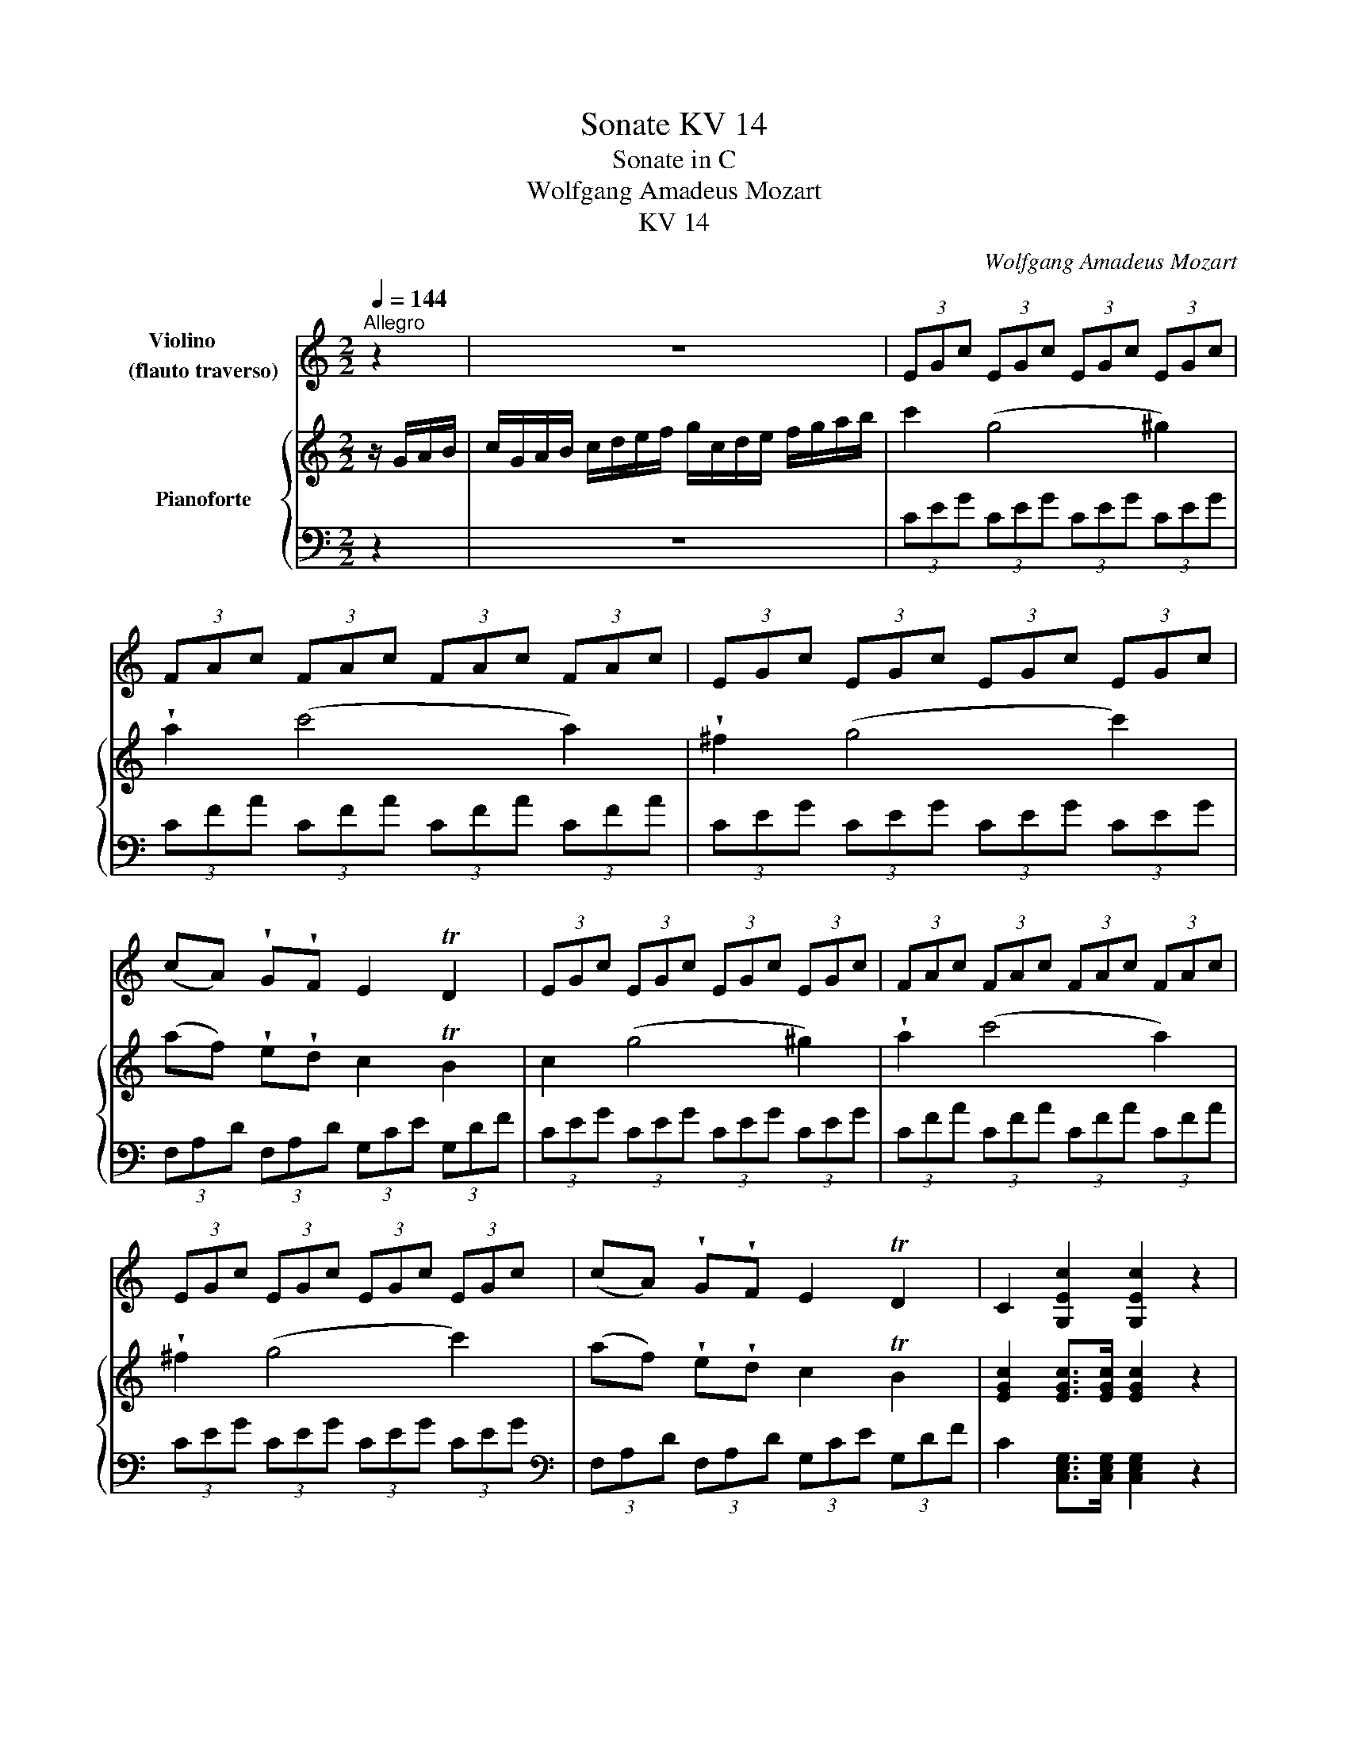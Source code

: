 X:1
T:Sonate KV 14
T:Sonate in C 
T:Wolfgang Amadeus Mozart
T:KV 14
C:Wolfgang Amadeus Mozart
%%score 1 { ( 2 5 ) | ( 3 4 ) }
L:1/8
Q:1/4=144
M:2/2
K:C
V:1 treble nm="Violino        \n(flauto traverso)"
V:2 treble nm="Pianoforte"
V:5 treble 
V:3 bass 
V:4 bass 
V:1
"^Allegro" z2 | z8 | (3EGc (3EGc (3EGc (3EGc | (3FAc (3FAc (3FAc (3FAc | (3EGc (3EGc (3EGc (3EGc | %5
 (cA) !wedge!G!wedge!F E2 TD2 | (3EGc (3EGc (3EGc (3EGc | (3FAc (3FAc (3FAc (3FAc | %8
 (3EGc (3EGc (3EGc (3EGc | (cA) !wedge!G!wedge!F E2 TD2 | C2 [G,Ec]2 [G,Ec]2 z2 | %11
 (3EGc (3EGc (3EGc (3EGc | (3DGB (3DGB (3DGB (3DGB | (3A,C^F (3A,CF (DG) BG | (G4 ^F2) z2 | %15
 z2 Tg3/2^f/4g/4 b2 [G,G]2 | [G,G]8 | z2 Tg3/2^f/4g/4 b2 [G,G]2 | [G,G]8 | %19
 z2 Tg3/2^f/4g/4 .b2 .d'2 | [G,G]4- [G,G]3 c | B2 TA2 G2 (^FA,) | B,2 B,2 B,2 z2 | %23
 z2 Tg3/2^f/4g/4 !wedge!b2 !wedge!d'2 | [G,G]8 | z2 Tg3/2^f/4g/4 !wedge!b2 !wedge!d'2 | [G,G]8 | %27
 z2 Tg3/2^f/4g/4 !wedge!b2 !wedge!d'2 | [G,G]4- [G,G]3 c | B2 TA2 G2 ^FA, | [B,Gd]2 z2 [CGe]2 z2 | %31
 BG TG3/2^F/4G/4 GC TC3/2B,/4C/4 | [B,Gd]2 z2 [CGe]2 z2 | (BG) (g4 T^f2) | g2 [G,DBg]2 [G,DBg]2 :: %35
 z2 | z8 | (3B,DG (3B,DG (3B,DG (3B,DG | (3CEG (3CEG (3CEG (3CEG | (3B,DG (3B,DG (3B,DG (3B,DG | %40
 (GE) !wedge!D!wedge!C B,2 TA,2 | (3B,DG (3B,DG (3B,DG (3B,DG | (3CEG (3CEG (3CEG (3CEG | %43
 (3B,DG (3B,DG (3B,DG (3B,DG | (GE) !wedge!D!wedge!C B,2 TA,2 | %45
 !wedge!B,/(G/^F/G/ A/G/F/G/) G,2 z2 | z4{_B} _b4 | E4- EA/B/ ^c/B/c/d/ | %48
 e>d !wedge!^c!wedge!_B !wedge!A!wedge!G !wedge!F!wedge!E | (E4 D2) z2 | z4 f4 | %51
 F4- F(E/G/) (F/d/)(c/e/) | d z B z F z D z | [G,Ec]2 C4 A>E | (E4 D)!wedge!A !wedge!G!wedge!F | %55
 E2 z2 z4 | (3EGc (3EGc (3EGc (3EGc | (3FAc (3FAc (3FAc (3FAc | (3EGc (3EGc (3EGc (3EGc | %59
 (cA) !wedge!G!wedge!F E2 TD2 | (3EGc (3EGc (3EGc (3EGc | (3FAc (3FAc (3FAc (3FAc | %62
 (3EGc (3EGc (3EGc (3EGc | (cA) !wedge!G!wedge!F E2 TD2 | C z c4 c2- | c2 c4 A2- | A2 d4 z2 | %67
 D/(G/^F/G/ A/G/F/G/) G, z z2 | z2 Tc3/2B/4c/4 e2 C2 | C8 | z2 Tc3/2B/4c/4 e2 C2 | C8 | %72
 z2 Tc3/2B/4c/4 e2 C2 | C4- C3 F | E2 TD2 C2 (B,D) | (DC) (B,C) C2 z2 | %76
 z2 Tc3/2B/4c/4 !wedge!e2 !wedge!g2 | C8 | z2 Tc3/2B/4c/4 !wedge!e2 !wedge!g2 | C8 | %80
 z2 Tc3/2B/4c/4 !wedge!e2 !wedge!g2 | C4- C3 f | e2 Td2 c2 (BD) | [Ecg]2 z2 [Fca]2 z2 | %84
 ec Tc3/2B/4c/4 cF TF3/2E/4F/4 | E C2 C2 C2 C- | C2 (c4 TB2) | c2 [G,Ec]2 [G,Ec]2 :| %88
[M:2/4][Q:1/4=144]"^Allegro"[Q:1/4=120] z !wedge!G !wedge!c!wedge!e | z !wedge!F !wedge!d!wedge!f | %90
 z !wedge!G !wedge!B!wedge!d | z !wedge!E !wedge!G!wedge!c | z c{^f} g2 | z c{^g} a2 | %94
 c/_B/A/G/ A>E | E2 D2 | z !wedge!G !wedge!c!wedge!e | z !wedge!F !wedge!d!wedge!f | %98
 z !wedge!G !wedge!B!wedge!d | z !wedge!E !wedge!G!wedge!c | z2{^f} g2 | z2{^g} a2 | z2{^a} b2 | %103
 z2{b} c'2 | z2{^c'} d'2 | c'g ec | G (c2 B) | c2 z2 | z c{^f} g2 | z c{^g} a2 | z d{^a} b2 | %111
 z e{b} c'2 | z f{^c'} d'2 | c'g ec | G (c2 B) | c2 z2 | z _e/f/ ge | z d/_e/ fd | %118
 ([G_e]2 [_Ec]2) | ([Fd]2 [DB]2) | z _e/f/ ge | z d/_e/ fd | ([G_e]2 [_Ec]2) | ([Fd]2 [DB]2) | %124
 z !wedge!G !wedge!c!wedge!e | z !wedge!F !wedge!d!wedge!f | z !wedge!G !wedge!B!wedge!d | %127
 z !wedge!E !wedge!G!wedge!c | z c{^f} g2 | z c{^g} a2 | c/_B/A/G/ A>E | E2 D2 | %132
 z !wedge!G !wedge!c!wedge!e | z !wedge!F !wedge!d!wedge!f | z !wedge!G !wedge!B!wedge!d | %135
 z !wedge!E !wedge!G!wedge!c | z2{^f} g2 | z2{^g} a2 | z2{^a} b2 | z2{b} c'2 | z2{^c'} d'2 | %141
 c'g ec | G (c2 B) | c2 z2 | z c{^f} g2 | z c{^g} a2 | z d{^a} b2 | z e{b} c'2 | z f{^c'} d'2 | %149
 c'g ec | G (c2 B) | c2 z2 | Tc>d cc | Td2 c2 | Tc>d cc | TB2 A2 | Tc>d cc | Td>e dd | %158
 z (c B)!wedge!A | (A2 ^G2) | Tc>d cc | Td2 c2 | Tc>d cc | TB2 A2 | Tc>d cc | Td>e dd | %166
 !wedge!c(e/c/) z (d/B/) | (B2 c2) | [Aa]4- | [Aa]4 | [Aa]4- | [Aa]4 | [G,G]4- | [G,G]4 | [G,G]4- | %175
 [G,G]4 | Tc>d cc | Td2 c2 | Tc>d cc | TB2 A2 | Tc>d cc | Td>e dd | !wedge!c(e/c/) z (d/B/) | %183
 (B2 c2) | z !wedge!G !wedge!c!wedge!e | z !wedge!F !wedge!d!wedge!f | %186
 z !wedge!G !wedge!B!wedge!d | z !wedge!E !wedge!G!wedge!c | z c{^f} g2 | z c{^g} a2 | %190
 c/_B/A/G/ A>E | E2 D2 | z !wedge!G !wedge!c!wedge!e | z !wedge!F !wedge!d!wedge!f | %194
 z !wedge!G !wedge!B!wedge!d | z !wedge!E !wedge!G!wedge!c | z2{^f} g2 | z2{^g} a2 | z2{^a} b2 | %199
 z2{b} c'2 | z2{^c'} d'2 | c'g ec | G (c2 B) | c2 z2 | z c{^f} g2 | z c{^g} a2 | z d{^a} b2 | %207
 z e{b} c'2 | z f{^c'} d'2 | c'g ec | G (c2 B) | c2 z2 | z _e/f/ ge | z d/_e/ fd | %214
 ([G_e]2 [_Ec]2) | ([Fd]2 [DB]2) | z _e/f/ ge | z d/_e/ fd | ([G_e]2 [_Ec]2) | ([Fd]2 [DB]2) | %220
 z !wedge!G !wedge!c!wedge!e | z !wedge!F !wedge!d!wedge!f | z !wedge!G !wedge!B!wedge!d | %223
 z !wedge!E !wedge!G!wedge!c | z c{^f} g2 | z c{^g} a2 | c/_B/A/G/ A>E | E2 D2 | %228
 z !wedge!G !wedge!c!wedge!e | z !wedge!F !wedge!d!wedge!f | z !wedge!G !wedge!B!wedge!d | %231
 z !wedge!E !wedge!G!wedge!c | z2{^f} g2 | z2{^g} a2 | z2{^a} b2 | z2{b} c'2 | z2{^c'} d'2 | %237
 c'g ec | G (c2 B) | c2 z2 | z c{^f} g2 | z c{^g} a2 | z d{^a} b2 | z e{b} c'2 | z f{^c'} d'2 | %245
 c'g ec | G2 [G,FB]2 | [G,Ec]2 z2 |][M:3/4][Q:1/4=50]"^Menuetto I"[Q:1/4=132] Ec Gc Ec | %249
 DB{c} BA/B/ DB | C2 C2 C2 | C6 | Ec Gc Ec | A,^F CF A,F | DG B2 A2 |{A} B6 :: z6 | %257
{B} c2{B} c2{B} c2 | c'6 | C6 | z6 |{^c} d2{c} d2{c} d2 | d'6 | D6 | Ec Gc Ec | DB{c} BA/B/ DB | %266
 C2 C2 C2 | C6 | C2 C2 C2 | C2 (F2 E2) |{g} fe/d/ c2 B2 |{B} c6 :| %272
[M:3/4][Q:1/4=50]"^Menuetto II en carillon""^pizzicato"!p! [FAf]2 z2 [FAf]2 | (3Ecg (3Ec_b [Fca]2 | %274
 [FAf]2 z2 [FAf]2 | [ca]2 [_Bg]2 [Af]2 | [Fd]2 z2 z2 | [Ecg]2 z2 z2 | [Fca]2 [Gce]2 [G,FB]2 | %279
 [CEce]2 z2 z2 :: dd' dd' dd' | dd' dd' dd' | cc' cc' cc' | cc' cc' cc' | z2 [_Bf][df] [Bf][df] | %285
 z2 [Af][cf] [Af][cf] | z [d_b] [ca]2 [G_Be]2 | [FAf]2 z2 z2 :| %288
V:2
 z/ G/A/B/ | c/G/A/B/ c/d/e/f/ g/c/d/e/ f/g/a/b/ | c'2 (g4 ^g2) | !wedge!a2 (c'4 a2) | %4
 !wedge!^f2 (g4 c'2) | (af) !wedge!e!wedge!d c2 TB2 | c2 (g4 ^g2) | !wedge!a2 (c'4 a2) | %8
 !wedge!^f2 (g4 c'2) | (af) !wedge!e!wedge!d c2 TB2 | [EGc]2 [EGc]>[EGc] [EGc]2 z2 | %11
 (ge) z e (^de) (de) | (g=d) z d (^cd) (cd) |{d} cB/c/ a2{c} BA/B/ g2 | ([GB]4 [^FA]2) z2 | %15
 Tg3/2^f/4g/4 b2 z2 G2 | (^G2 A) z (G2 A) z | Tg3/2^f/4g/4 b2 z2 B2 | (B2 c) z (B2 c) z | %19
 Tg3/2^f/4g/4 b2 z2 G2 | (^G2 A) z z2 (ec) | d2 Tc2 B2 (3cA^F | (AG) (^FG) GA/B/ c/d/e/^f/ | %23
 Tg3/2^f/4g/4 b2 z2 G2 | (^G2 A) z (G2 A) z | Tg3/2^f/4g/4 b2 z2 B2 | (B2 c) z (B2 c) z | %27
 Tg3/2^f/4g/4 b2 z2 G2 | (^G2 A) z z2 ec | d2 Tc2 (Bg) z ^F | %30
 G/A/B/c/ d/e/^f/g/ E/^F/G/A/ B/c/d/e/ | D4 TA4 | G/A/B/c/ d/e/^f/g/ E/^F/G/A/ B/c/d/e/ | D4 Ta4 | %34
 g2 [Bdg]>[Bdg] [Bdg]2 :: z/ D/E/^F/ | G/D/E/^F/ G/A/B/c/ d/G/A/B/ c/d/e/^f/ | g2 (d4 ^d2) | %38
 !wedge!e2 (g4 e2) | !wedge!^c2 (d4 g2) | (ec) !wedge!B!wedge!A G2 T^F2 | G2 (d4 ^d2) | %42
 !wedge!e2 (g4 e2) | !wedge!^c2 (d4 g2) | (ec) !wedge!B!wedge!A G2 T^F2 | G2 z2 z4 | %46
{_B} _b4 (3bag (3fed | (d4 ^c/)B/c/d/ e/d/e/f/ | %48
 g>f !wedge!e!wedge!d !wedge!^c!wedge!_B !wedge!A!wedge!G | (G4 F2) z2 | f4- (3f_af (3_edc | %51
 (c4 (B/)d/c/e/ d/f/e/g/) | f/g/f/e/ d/e/d/c/ B/c/B/A/ G/A/G/F/ | E (g2 ^g) a/=g/f/e/ d/c/B/c/ | %54
 (c4 B2) z/ G/A/B/ | c/G/A/B/ c/d/e/f/ g/c/d/e/ f/g/a/b/ | c'2 (g4 ^g2) | !wedge!a2 (c'4 a2) | %58
 !wedge!^f2 (g4 c'2) | (af) !wedge!e!wedge!d c2 TB2 | c2 (g4 ^g2) | !wedge!a2 (c'4 a2) | %62
 !wedge!^f2 (g4 c'2) | (af) !wedge!e!wedge!d c2 TB2 | (c_B) B4 c/B/A/G/ |{^G} A2{^g} a2 =gf ed | %66
{e} d^c/d/ a2{d} =cB/c/ a2 | (c4 B2) z2 | Tc3/2B/4c/4 e2 z2 C2 | (^C2 D) z (C2 D) z | %70
 Tc3/2B/4c/4 e2 z2 E2 | (E2 F) z (E2 F) z | Tc3/2B/4c/4 e2 z2 C2 | (^C2 D) z z2 (AF) | %74
 G2 TF2 E2 (3FDB, | (DC) (B,C) C/c/d/e/ f/g/a/b/ | Tc'3/2b/4c'/4 e'2 z2 c2 | (^c2 d) z (c2 d) z | %78
 Tc'3/2b/4c'/4 e'2 z2 e2 | (e2 f) z (e2 f) z | Tc'3/2b/4c'/4 e'2 z2 c2 | (^c2 d) z z2 (af) | %82
 g2 Tf2 (ec') z B | c/d/e/f/ g/a/b/c'/ A/B/c/d/ e/f/g/a/ | G4 Td4 | %85
 c/d/e/f/ g/a/b/c'/ A/B/c/d/ e/f/g/a/ | G4 Td'4 | c'2 [egc']>[egc'] [egc']2 :| %88
[M:2/4]{^f} g2 =f/e/d/c/ | Tc2 B2 |{e} f2 e/d/c/B/ | B2 c z |{^f} g2 =f/e/d/c/ |{^g} a2 =g/f/e/d/ | %94
 a/g/f/e/ d/c/B/c/ | Tc2 B2 |{^f} g2 =f/e/d/c/ | Tc2 B2 |{e} f2 e/d/c/B/ | B2 c z | %100
{^f} g2 =f/e/d/c/ |{^g} a2 =g/f/e/d/ |{^a} b2 =a/g/f/e/ |{b} c'2 b/a/g/f/ |{^c'} d'2 =c'/b/a/g/ | %105
 c'g ec | G2 Td2 | c2 z2 | z{^f} g =f/e/d/c/ | z{^g} a =g/f/e/d/ | z{^a} b =a/g/f/e/ | %111
 z{b} c' b/a/g/f/ | z{^c'} d' =c'/b/a/g/ | c'g ec | G2 Td2 | c2 z2 | ([_eg]2 [ce]2) | %117
 ([df]2 [Bd]2) | z [c_e]/[df]/ [eg][ce] | z [Bd]/[c_e]/ [df][Bd] | ([_eg]2 [ce]2) | ([df]2 [Bd]2) | %122
 z [c_e]/[df]/ [eg][ce] | z [Bd]/[c_e]/ [df][Bd] |{^f} g2 =f/e/d/c/ | Tc2 B2 |{e} f2 e/d/c/B/ | %127
 B2 c z |{^f} g2 =f/e/d/c/ |{^g} a2 =g/f/e/d/ | a/g/f/e/ d/c/B/c/ | Tc2 B2 |{^f} g2 =f/e/d/c/ | %133
 Tc2 B2 |{e} f2 e/d/c/B/ | B2 c z |{^f} g2 =f/e/d/c/ |{^g} a2 =g/f/e/d/ |{^a} b2 =a/g/f/e/ | %139
{b} c'2 b/a/g/f/ |{^c'} d'2 =c'/b/a/g/ | c'g ec | G2 Td2 | c2 z2 | z{^f} g =f/e/d/c/ | %145
 z{^g} a =g/f/e/d/ | z{^a} b =a/g/f/e/ | z{b} c' b/a/g/f/ | z{^c'} d' =c'/b/a/g/ | c'g ec | %150
 G2 Td2 | c2 z2 | Te>f ea | Tf2 e2 | Te>f ea | Td2 c2 | Te>f ea | Tf>g fa | z (e d)!wedge!c | %159
 Tc2 B2 | Te>f ea | Tf2 e2 | Te>f ea | Td2 c2 | Te>f ea | Tf>g fa | ea d^g | (^g2 a2) | eA gA | %169
 fA dA | ^cA eA | e2 d2 | dG fG | eG cG | BG dG | d2 c2 | Te>f ea | Tf2 e2 | Te>f ea | Td2 c2 | %180
 Te>f ea | Tf>g fa | ea d^g | (^g2 a2) |{^f} g2 =f/e/d/c/ | Tc2 B2 |{e} f2 e/d/c/B/ | B2 c z | %188
{^f} g2 =f/e/d/c/ |{^g} a2 =g/f/e/d/ | a/g/f/e/ d/c/B/c/ | Tc2 B2 |{^f} g2 =f/e/d/c/ | Tc2 B2 | %194
{e} f2 e/d/c/B/ | B2 c z |{^f} g2 =f/e/d/c/ |{^g} a2 =g/f/e/d/ |{^a} b2 =a/g/f/e/ | %199
{b} c'2 b/a/g/f/ |{^c'} d'2 =c'/b/a/g/ | c'g ec | G2 Td2 | c2 z2 | z{^f} g =f/e/d/c/ | %205
 z{^g} a =g/f/e/d/ | z{^a} b =a/g/f/e/ | z{b} c' b/a/g/f/ | z{^c'} d' =c'/b/a/g/ | c'g ec | %210
 G2 Td2 | c2 z2 | ([_eg]2 [ce]2) | ([df]2 [Bd]2) | z [c_e]/[df]/ [eg][ce] | %215
 z [Bd]/[c_e]/ [df][Bd] | ([_eg]2 [ce]2) | ([df]2 [Bd]2) | z [c_e]/[df]/ [eg][ce] | %219
 z [Bd]/[c_e]/ [df][Bd] |{^f} g2 =f/e/d/c/ | Tc2 B2 |{e} f2 e/d/c/B/ | B2 c z |{^f} g2 =f/e/d/c/ | %225
{^g} a2 =g/f/e/d/ | a/g/f/e/ d/c/B/c/ | Tc2 B2 |{^f} g2 =f/e/d/c/ | Tc2 B2 |{e} f2 e/d/c/B/ | %231
 B2 c z |{^f} g2 =f/e/d/c/ |{^g} a2 =g/f/e/d/ |{^a} b2 =a/g/f/e/ |{b} c'2 b/a/g/f/ | %236
{^c'} d'2 =c'/b/a/g/ | c'g ec | G2 Td2 | c2 z2 | z{^f} g =f/e/d/c/ | z{^g} a =g/f/e/d/ | %242
 z{^a} b =a/g/f/e/ | z{b} c' b/a/g/f/ | z{^c'} d' =c'/b/a/g/ | c'g ec | G2 Td2 | c2 z2 |] %248
[M:3/4]{B} c2{B} c2{B} c2 |{a} g^f ga g2 |{g} =f2 f2 ef | e2 d2 c2 |{B} c2{B} c2{B} c2 | %253
{d'} c'b c'd' c'2 | b2 g2 T^f2 |{^f} g6 ::{B} c2{B} c2{B} c2 |{d'} c'b c'd' c'2 | (c2 _B2) AB | %259
 (A2 G2) !wedge!F2 |{^c} d2{c} d2{c} d2 |{e'} d'^c' d'e' d'2 | (d2 =c2) Bc | (B2 A2) !wedge!G2 | %264
{B} c2{B} c2{B} c2 |{a} g^f ga g2 |{g} =f2 f2 ef | (e2 d2) !wedge!c2 |{^g} a2 a2 =ga | %269
 g2 b2 !wedge!c'2 |{b} ag/f/ e2 d2 |{d} c6 :|[M:3/4] (3fag f/g/a/_b/ c'/d'/e'/f'/ | c'2 T_b2 a2 | %274
 (3fag f/g/a/_b/ c'/d'/e'/f'/ | a2 Tg2 f2 | (3d'f'e' (3d'c'b (3agf | (3c'e'd' (3c'ba (3gfe | %278
{b} ag/f/ e2 d2 | c6 :: c'4 _bc' | (_b2 a2) g2 | _b4 ab | (a2 g2) f2 | (3d'f'e' (3f'd'_b (3d'bf | %285
 (3c'f'e' (3f'c'a (3c'af | (3d'_bg (3c'af (3bge |{e} f2 z2 z2 :| %288
V:3
 z2 | z8 | (3CEG (3CEG (3CEG (3CEG | (3CFA (3CFA (3CFA (3CFA | (3CEG (3CEG (3CEG (3CEG | %5
 (3F,A,D (3F,A,D (3G,CE (3G,DF | (3CEG (3CEG (3CEG (3CEG | (3CFA (3CFA (3CFA (3CFA | %8
 (3CEG (3CEG (3CEG (3CEG |[K:bass] (3F,A,D (3F,A,D (3G,CE (3G,DF | %10
 C2 [C,E,G,]>[C,E,G,] [C,E,G,]2 z2 | (3CEG (3CEG (3CEG (3CEG | (3B,DG (3B,DG (3B,DG (3B,DG | %13
 (3^F,A,D (3F,A,D (3G,B,D (3G,B,D | !wedge!D,/D/^C/D/ E/D/C/D/ (3D,^F,A, (3C,F,A, | %15
 (3B,,D,G, (3B,,D,G, (3B,,D,G, (3B,,D,G, | (3C,E,G, (3C,E,G, (3C,E,G, (3C,E,G, | %17
 (3D,G,B, (3D,G,B, (3D,G,B, (3D,G,B, | (3E,G,C (3E,G,C (3E,G,C (3E,G,C | %19
 (3B,,D,G, (3B,,D,G, (3B,,D,G, (3B,,D,G, | (3C,E,G, (3C,E,G, (3C,E,G, (3C,E,G, | %21
 (3D,G,B, (3D,^F,A, (3D,G,B, (3D,A,C | (3E,G,B, (3E,G,B, E,2 z2 | %23
 (3B,,D,G, (3B,,D,G, (3B,,D,G, (3B,,D,G, | (3C,E,G, (3C,E,G, (3C,E,G, (3C,E,G, | %25
 (3D,G,B, (3D,G,B, (3D,G,B, (3D,G,B, | (3E,G,C (3E,G,C (3E,G,C (3E,G,C | %27
 (3B,,D,G, (3B,,D,G, (3B,,D,G, (3B,,D,G, | (3C,E,G, (3C,E,G, (3C,E,G, (3C,E,G, | %29
 (3D,G,B, (3D,^F,A, (3D,G,B, (3D,A,C | (3B,,D,G, (3B,,D,G, (3C,E,G, (3C,E,G, | %31
 (3D,G,B, (3D,G,B, (3D,G,A, (3D,^F,A, | (3B,,D,G, (3B,,D,G, (3C,E,G, (3C,E,G, | %33
 (3D,G,B, (3D,G,B, (3D,G,A, (3D,^F,A, | G,2 G,,>G,, G,,2 :: z2 | z8 | %37
 (3G,B,D (3G,B,D (3G,B,D (3G,B,D | (3G,CE (3G,CE (3G,CE (3G,CE | (3G,B,D (3G,B,D (3G,B,D (3G,B,D | %40
 (3C,E,A, (3C,E,A, (3D,G,B, (3D,A,C |[K:treble] (3G,B,D (3G,B,D (3G,B,D (3G,B,D | %42
 (3G,CE (3G,CE (3G,CE (3G,CE | (3G,B,D (3G,B,D (3G,B,D (3G,B,D | %44
[K:bass] (3C,E,A, (3C,E,A, (3D,G,B, (3D,A,C | !wedge!G,,/G,/^F,/G,/ A,/G,/F,/G,/ G,,2 z2 | %46
 (3G,_B,D (3G,B,D (3G,B,D (3G,B,D | A,,/A,/^G,/A,/ B,/A,/G,/A,/ A,,2 z2 | %48
 (3A,^CE (3A,CE (3A,CE (3A,CE | !wedge!D,/D/^C/D/ E/D/C/D/ D,2 z2 | (3_A,CF (3A,CF (3A,CF (3A,CF | %51
 !wedge!G,,/G,/^F,/G,/ A,/G,/F,/G,/ G,,2 z2 | (3G,,B,,D, (3G,,B,,D, (3G,,B,,D, (3B,,D,G, | %53
 (3C,E,G, (3E,G,C (3F,A,C (3^F,A,C | %54
 !wedge!G,,/G,/^F,/G,/ A,/G,/F,/G,/ G,,!wedge!=F,!wedge!E,!wedge!D, | z8 | %56
[K:treble] (3CEG (3CEG (3CEG (3CEG | (3CFA (3CFA (3CFA (3CFA | (3CEG (3CEG (3CEG (3CEG | %59
[K:bass] (3F,A,D (3F,A,D (3G,CE (3G,DF |[K:treble] (3CEG (3CEG (3CEG (3CEG | %61
 (3CFA (3CFA (3CFA (3CFA | (3CEG (3CEG (3CEG (3CEG |[K:bass] (3F,A,D (3F,A,D (3G,CE (3G,DF | %64
 (3E,G,C (3E,G,C (3E,G,C (3E,G,C | (3F,A,C (3F,A,C (3F,A,C (3F,A,C | %66
 (3F,A,D (3F,A,D (3^F,A,D (3F,A,D | !wedge!G,,/G,/^F,/G,/ A,/G,/F,/G,/ G,,G,F,,=F, | %68
 (3E,,G,,C, (3E,,G,,C, (3E,,G,,C, (3E,,G,,C, | (3F,,A,,C, (3F,,A,,C, (3F,,A,,C, (3F,,A,,C, | %70
 (3G,,C,E, (3G,,C,E, (3G,,C,E, (3G,,C,E, | (3A,,C,F, (3A,,C,F, (3A,,C,F, (3A,,C,F, | %72
 (3E,,G,,C, (3E,,G,,C, (3E,,G,,C, (3E,,G,,C, | (3F,,A,,C, (3F,,A,,C, (3F,,A,,C, (3F,,A,,C, | %74
 (3G,,C,E, (3G,,B,,D, (3G,,C,E, (3G,,D,F, | (3A,,C,E, (3A,,C,E, A,,2 z2 | %76
 (3E,G,C (3E,G,C (3E,G,C (3E,G,C | (3F,A,C (3F,A,C (3F,A,C (3F,A,C | (3G,CE (3G,CE (3G,CE (3G,CE | %79
 (3A,CF (3A,CF (3A,CF (3A,CF | (3E,G,C (3E,G,C (3E,G,C (3E,G,C | (3F,A,C (3F,A,C (3F,A,C (3F,A,C | %82
 (3G,CE (3G,B,D (3G,CE (3G,DF | (3E,G,C (3E,G,C (3F,A,C (3F,A,C | (3G,CE (3G,CE (3G,CD (3G,B,D | %85
 (3E,G,C (3E,G,C (3F,A,C (3F,A,C | (3G,CE (3G,CE (3G,CD (3G,B,D | C2 [C,C]>[C,C] [C,C]2 :| %88
[M:2/4][I:staff -1] [CEG]4 | [DFG]4 | [DFG]4 | [EG]4 |[I:staff +1] [E,G,C]2 z2 | [F,A,C]2 z2 | %94
 F,2 ^F,2 | G,2 G,,2 |[I:staff -1] [CEG]4 | [DFG]4 | [DFG]4 | [EG]4 | [EGc]2[I:staff +1] z2 | %101
[I:staff -1] [FAc]2[I:staff +1] z2 |[I:staff -1] [GBe]2[I:staff +1] z2 | %103
[I:staff -1] [Ace]2[I:staff +1] z2 |[I:staff -1] [Bdg]2[I:staff +1] z2 | %105
[I:staff -1] [ceg]2[I:staff +1] z2 | G,2 G,,2 | C,G,, C,,2 | [E,G,C]2 z2 | C2 D2- | D2 E2- | %111
 E2 F2- | F2 G2- | G2 z2 | G,2 G,,2 | C,G,, C,,2 | G,/G/G,/G/ G,/G/G,/G/ | G,/G/G,/G/ G,/G/G,/G/ | %118
 G, z z2 | G, z z2 | G,/G/G,/G/ G,/G/G,/G/ | G,/G/G,/G/ G,/G/G,/G/ | G, z z2 | G, z z2 | %124
[I:staff -1] [CEG]4 | [DFG]4 | [DFG]4 | [EG]4 |[I:staff +1] [E,G,C]2 z2 | [F,A,C]2 z2 | F,2 ^F,2 | %131
 G,2 G,,2 |[I:staff -1] [CEG]4 | [DFG]4 | [DFG]4 | [EG]4 | [EGc]2[I:staff +1] z2 | %137
[I:staff -1] [FAc]2[I:staff +1] z2 |[I:staff -1] [GBe]2[I:staff +1] z2 | %139
[I:staff -1] [Ace]2[I:staff +1] z2 |[I:staff -1] [Bdg]2[I:staff +1] z2 | %141
[I:staff -1] [ceg]2[I:staff +1] z2 | G,2 G,,2 | C,G,, C,,2 | [E,G,C]2 z2 | C2 D2- | D2 E2- | %147
 E2 F2- | F2 G2- | G2 z2 | G,2 G,,2 | C,G,, C,,2 | [A,C]2 [A,C]2 | [A,D]2 [A,C]2 | [A,C]2 [A,C]2 | %155
 [E,^G,]2 [A,,A,]2 | [A,C]2 z [A,C] | [A,D]2 z [A,D] | [A,C]2 z [A,,A,] | A,2 ^G,2 | %160
 [A,C]2 [A,C]2 | [A,D]2 [A,C]2 | [A,C]2 [A,C]2 | [E,^G,]2 [A,,A,]2 | [A,C]2 z [A,C] | %165
 [A,D]2 z [A,D] | [A,C]2 [E,B,]2 | [A,,A,]4 | A,2 ^C2 | D2 F,2 | E,2 G,2 | G,2 F,2 | B,,2 G,,2 | %173
 C,2 E,2 | D,2 F,2 | F,2 E,2 | [A,C]2 [A,C]2 | [A,D]2 [A,C]2 | [A,C]2 [A,C]2 | [E,^G,]2 [A,,A,]2 | %180
 [A,C]2 z [A,C] | [A,D]2 z [A,D] | [A,C]2 [E,B,]2 | [A,,A,]4 |[I:staff -1] [CEG]4 | [DFG]4 | %186
 [DFG]4 | [EG]4 |[I:staff +1] [E,G,C]2 z2 | [F,A,C]2 z2 | F,2 ^F,2 | G,2 G,,2 | %192
[I:staff -1] [CEG]4 | [DFG]4 | [DFG]4 | [EG]4 | [EGc]2[I:staff +1] z2 | %197
[I:staff -1] [FAc]2[I:staff +1] z2 |[I:staff -1] [GBe]2[I:staff +1] z2 | %199
[I:staff -1] [Ace]2[I:staff +1] z2 |[I:staff -1] [Bdg]2[I:staff +1] z2 | %201
[I:staff -1] [ceg]2[I:staff +1] z2 | G,2 G,,2 | C,G,, C,,2 | [E,G,C]2 z2 | C2 D2- | D2 E2- | %207
 E2 F2- | F2 G2- | G2 z2 | G,2 G,,2 | C,G,, C,,2 | G,/G/G,/G/ G,/G/G,/G/ | G,/G/G,/G/ G,/G/G,/G/ | %214
 G, z z2 | G, z z2 | G,/G/G,/G/ G,/G/G,/G/ | G,/G/G,/G/ G,/G/G,/G/ | G, z z2 | G, z z2 | %220
[I:staff -1] [CEG]4 | [DFG]4 | [DFG]4 | [EG]4 |[I:staff +1] [E,G,C]2 z2 | [F,A,C]2 z2 | F,2 ^F,2 | %227
 G,2 G,,2 |[I:staff -1] [CEG]4 | [DFG]4 | [DFG]4 | [EG]4 | [EGc]2[I:staff +1] z2 | %233
[I:staff -1] [FAc]2[I:staff +1] z2 |[I:staff -1] [GBe]2[I:staff +1] z2 | %235
[I:staff -1] [Ace]2[I:staff +1] z2 |[I:staff -1] [Bdg]2[I:staff +1] z2 | %237
[I:staff -1] [ceg]2[I:staff +1] z2 | G,2 G,,2 | C,G,, C,,2 | [E,G,C]2 z2 | C2 D2- | D2 E2- | %243
 E2 F2- | F2 G2- | G2 z2 | G,2 G,,2 | C,2 z2 |][M:3/4] CG EG CG | B,G DG B,G | A,C A,C G,C | %251
 G,C F,C E,C | CG EG CG | ^F,D A,D F,D | G,D D,D D,C | z G, D,B,, G,,2 :: CG EG CG | CG EG CG | %258
 E,C G,C F,C | F,C _B,C A,C |[K:treble] DA ^FA DA | DA ^FA DA |[K:bass] ^F,D A,D G,D | G,D CD B,D | %264
 CG EG CG | B,G DG B,G | A,C A,C G,C | G,C F,C E,C | F,C F,C E,C | E,C D,C C,C | F,C G,C G,B, | %271
 C2 G,2 C,2 :|[M:3/4][K:treble]!p! [FAc]2 z2 [FAc]2 | c6 | [FAc]2 z2 [FAc]2 | c6 | [FA]2 z2 z2 | %277
 [EG]2 z2 z2 | [Fc]2 [Gc]2 [GB]2 | [CEG]6 :: D2 ^F2 G2 | z2 c2 _B2 | C2 E2 F2 | z2 _B2 A2 | %284
 [_Bdf]2 z2 z2 | [Acf]2 z2 z2 | _B2 c2 C2 |"_Menuetto I da capo" [FAc]2 z2 z2 :| %288
V:4
 x2 | x8 | x8 | x8 | x8 | x8 | x8 | x8 | x8 |[K:bass] x8 | x8 | x8 | x8 | x8 | x8 | x8 | x8 | x8 | %18
 x8 | x8 | x8 | x8 | x8 | x8 | x8 | x8 | x8 | x8 | x8 | x8 | x8 | x8 | x8 | x8 | x6 :: x2 | x8 | %37
 x8 | x8 | x8 | x8 |[K:treble] x8 | x8 | x8 |[K:bass] x8 | x8 | x8 | x8 | x8 | x8 | x8 | x8 | x8 | %53
 x8 | x8 | x8 |[K:treble] x8 | x8 | x8 |[K:bass] x8 |[K:treble] x8 | x8 | x8 |[K:bass] x8 | x8 | %65
 x8 | x8 | x8 | x8 | x8 | x8 | x8 | x8 | x8 | x8 | x8 | x8 | x8 | x8 | x8 | x8 | x8 | x8 | x8 | %84
 x8 | x8 | x8 | x6 :|[M:2/4] x4 | x4 | x4 | x4 | x4 | x4 | x4 | x4 | x4 | x4 | x4 | x4 | x4 | x4 | %102
 x4 | x4 | x4 | x4 | x4 | x4 | x4 | [F,A,]4 | [G,B,]4 | [A,C]4 | [B,D]4 | [CE]2 x2 | x4 | x4 | x4 | %117
 x4 | x4 | x4 | x4 | x4 | x4 | x4 | x4 | x4 | x4 | x4 | x4 | x4 | x4 | x4 | x4 | x4 | x4 | x4 | %136
 x4 | x4 | x4 | x4 | x4 | x4 | x4 | x4 | x4 | [F,A,]4 | [G,B,]4 | [A,C]4 | [B,D]4 | [CE]2 x2 | x4 | %151
 x4 | x4 | x4 | x4 | x4 | x4 | x4 | x4 | E,4 | x4 | x4 | x4 | x4 | x4 | x4 | x4 | x4 | x4 | x4 | %170
 x4 | x4 | x4 | x4 | x4 | x4 | x4 | x4 | x4 | x4 | x4 | x4 | x4 | x4 | x4 | x4 | x4 | x4 | x4 | %189
 x4 | x4 | x4 | x4 | x4 | x4 | x4 | x4 | x4 | x4 | x4 | x4 | x4 | x4 | x4 | x4 | [F,A,]4 | %206
 [G,B,]4 | [A,C]4 | [B,D]4 | [CE]2 x2 | x4 | x4 | x4 | x4 | x4 | x4 | x4 | x4 | x4 | x4 | x4 | x4 | %222
 x4 | x4 | x4 | x4 | x4 | x4 | x4 | x4 | x4 | x4 | x4 | x4 | x4 | x4 | x4 | x4 | x4 | x4 | x4 | %241
 [F,A,]4 | [G,B,]4 | [A,C]4 | [B,D]4 | [CE]2 x2 | x4 | x4 |][M:3/4] x6 | x6 | x6 | x6 | x6 | x6 | %254
 x6 | x6 :: x6 | x6 | x6 | x6 |[K:treble] x6 | x6 |[K:bass] x6 | x6 | x6 | x6 | x6 | x6 | x6 | x6 | %270
 x6 | x6 :|[M:3/4][K:treble] x6 | G2 E2 F2 | x6 | c2 _B2 A2 | x6 | x6 | x6 | x6 :: D6 | D6 | C6 | %283
 C6 | x6 | x6 | x6 | x6 :| %288
V:5
 x2 | x8 | x8 | x8 | x8 | x8 | x8 | x8 | x8 | x8 | x8 | x8 | x8 | x8 | x8 | x8 | x8 | x8 | x8 | %19
 x8 | x8 | x8 | x8 | x8 | x8 | x8 | x8 | x8 | x8 | x8 | x8 | x8 | x8 | x8 | x6 :: x2 | x8 | x8 | %38
 x8 | x8 | x8 | x8 | x8 | x8 | x8 | x8 | x8 | x8 | x8 | x8 | x8 | x8 | x8 | x8 | x8 | x8 | x8 | %57
 x8 | x8 | x8 | x8 | x8 | x8 | x8 | x8 | x8 | x8 | x8 | x8 | x8 | x8 | x8 | x8 | x8 | x8 | x8 | %76
 x8 | x8 | x8 | x8 | x8 | x8 | x8 | x8 | x8 | x8 | x8 | x6 :|[M:2/4] x4 | x4 | x4 | x4 | x4 | x4 | %94
 x4 | x4 | x4 | x4 | x4 | x4 | x4 | x4 | x4 | x4 | x4 | x4 | x4 | x4 | x4 | x4 | x4 | x4 | x4 | %113
 x4 | x4 | x4 | x4 | x4 | x4 | x4 | x4 | x4 | x4 | x4 | x4 | x4 | x4 | x4 | x4 | x4 | x4 | x4 | %132
 x4 | x4 | x4 | x4 | x4 | x4 | x4 | x4 | x4 | x4 | x4 | x4 | x4 | x4 | x4 | x4 | x4 | x4 | x4 | %151
 x4 | x4 | x4 | x4 | x4 | x4 | x4 | x4 | x4 | x4 | x4 | x4 | x4 | x4 | x4 | x4 | x4 | x4 | x4 | %170
 x4 | A4 | x4 | x4 | x4 | G4 | x4 | x4 | x4 | x4 | x4 | x4 | x4 | x4 | x4 | x4 | x4 | x4 | x4 | %189
 x4 | x4 | x4 | x4 | x4 | x4 | x4 | x4 | x4 | x4 | x4 | x4 | x4 | x4 | x4 | x4 | x4 | x4 | x4 | %208
 x4 | x4 | x4 | x4 | x4 | x4 | x4 | x4 | x4 | x4 | x4 | x4 | x4 | x4 | x4 | x4 | x4 | x4 | x4 | %227
 x4 | x4 | x4 | x4 | x4 | x4 | x4 | x4 | x4 | x4 | x4 | x4 | x4 | x4 | x4 | x4 | x4 | x4 | x4 | %246
 x4 | x4 |][M:3/4] x6 | x6 | x6 | x6 | x6 | x6 | x6 | x6 :: x6 | x6 | x6 | x6 | x6 | x6 | x6 | x6 | %264
 x6 | x6 | x6 | x6 | x6 | x6 | x6 | x6 :|[M:3/4] x6 | x6 | x6 | x6 | x6 | x6 | x6 | x6 :: x6 | x6 | %282
 x6 | x6 | x6 | x6 | x6 | x6 :| %288

